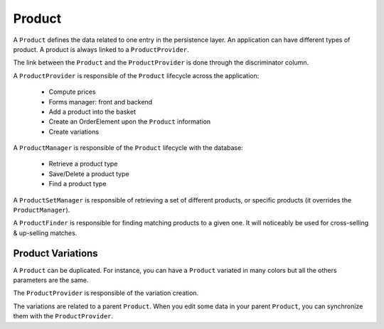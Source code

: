 =======
Product
=======

A ``Product`` defines the data related to one entry in the persistence layer. An application
can have different types of product. A product is always linked to a ``ProductProvider``.

The link between the ``Product`` and the ``ProductProvider`` is done through the discriminator
column.

A ``ProductProvider`` is responsible of the ``Product`` lifecycle across the application:

  - Compute prices
  - Forms manager: front and backend
  - Add a product into the basket
  - Create an OrderElement upon the ``Product`` information
  - Create variations

A ``ProductManager`` is responsible of the ``Product`` lifecycle with the database:

  - Retrieve a product type
  - Save/Delete a product type
  - Find a product type

A ``ProductSetManager`` is responsible of retrieving a set of different products, or specific products (it overrides the ``ProductManager``).

A ``ProductFinder`` is responsible for finding matching products to a given one. It will noticeably be used for cross-selling & up-selling matches.


Product Variations
==================

A ``Product`` can be duplicated. For instance, you can have a ``Product`` variated in many
colors but all the others parameters are the same.

The ``ProductProvider`` is responsible of the variation creation.

The variations are related to a parent ``Product``. When you edit some data in your parent
``Product``, you can synchronize them with the ``ProductProvider``.